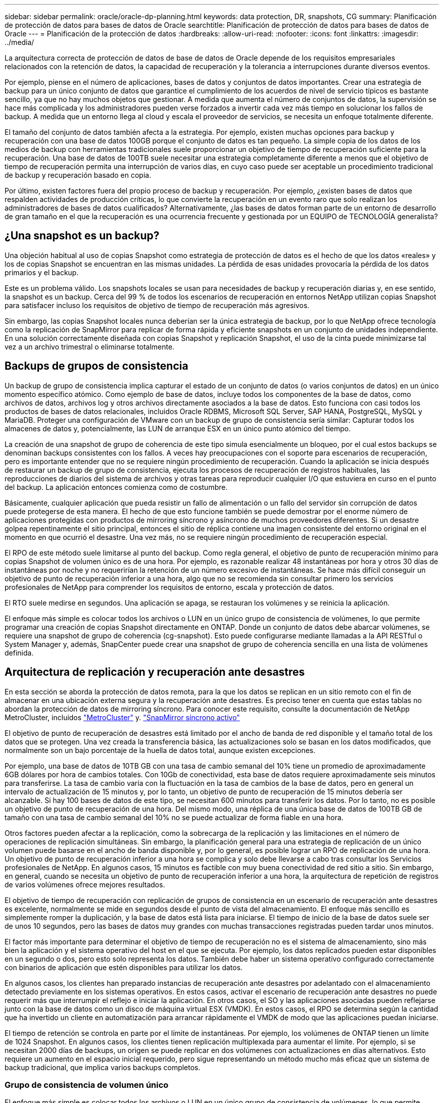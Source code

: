 ---
sidebar: sidebar 
permalink: oracle/oracle-dp-planning.html 
keywords: data protection, DR, snapshots, CG 
summary: Planificación de protección de datos para bases de datos de Oracle 
searchtitle: Planificación de protección de datos para bases de datos de Oracle 
---
= Planificación de la protección de datos
:hardbreaks:
:allow-uri-read: 
:nofooter: 
:icons: font
:linkattrs: 
:imagesdir: ../media/


[role="lead"]
La arquitectura correcta de protección de datos de base de datos de Oracle depende de los requisitos empresariales relacionados con la retención de datos, la capacidad de recuperación y la tolerancia a interrupciones durante diversos eventos.

Por ejemplo, piense en el número de aplicaciones, bases de datos y conjuntos de datos importantes. Crear una estrategia de backup para un único conjunto de datos que garantice el cumplimiento de los acuerdos de nivel de servicio típicos es bastante sencillo, ya que no hay muchos objetos que gestionar. A medida que aumenta el número de conjuntos de datos, la supervisión se hace más complicada y los administradores pueden verse forzados a invertir cada vez más tiempo en solucionar los fallos de backup. A medida que un entorno llega al cloud y escala el proveedor de servicios, se necesita un enfoque totalmente diferente.

El tamaño del conjunto de datos también afecta a la estrategia. Por ejemplo, existen muchas opciones para backup y recuperación con una base de datos 100GB porque el conjunto de datos es tan pequeño. La simple copia de los datos de los medios de backup con herramientas tradicionales suele proporcionar un objetivo de tiempo de recuperación suficiente para la recuperación. Una base de datos de 100TB suele necesitar una estrategia completamente diferente a menos que el objetivo de tiempo de recuperación permita una interrupción de varios días, en cuyo caso puede ser aceptable un procedimiento tradicional de backup y recuperación basado en copia.

Por último, existen factores fuera del propio proceso de backup y recuperación. Por ejemplo, ¿existen bases de datos que respalden actividades de producción críticas, lo que convierte la recuperación en un evento raro que solo realizan los administradores de bases de datos cualificados? Alternativamente, ¿las bases de datos forman parte de un entorno de desarrollo de gran tamaño en el que la recuperación es una ocurrencia frecuente y gestionada por un EQUIPO de TECNOLOGÍA generalista?



== ¿Una snapshot es un backup?

Una objeción habitual al uso de copias Snapshot como estrategia de protección de datos es el hecho de que los datos «reales» y los de copias Snapshot se encuentran en las mismas unidades. La pérdida de esas unidades provocaría la pérdida de los datos primarios y el backup.

Este es un problema válido. Los snapshots locales se usan para necesidades de backup y recuperación diarias y, en ese sentido, la snapshot es un backup. Cerca del 99 % de todos los escenarios de recuperación en entornos NetApp utilizan copias Snapshot para satisfacer incluso los requisitos de objetivo de tiempo de recuperación más agresivos.

Sin embargo, las copias Snapshot locales nunca deberían ser la única estrategia de backup, por lo que NetApp ofrece tecnología como la replicación de SnapMirror para replicar de forma rápida y eficiente snapshots en un conjunto de unidades independiente. En una solución correctamente diseñada con copias Snapshot y replicación Snapshot, el uso de la cinta puede minimizarse tal vez a un archivo trimestral o eliminarse totalmente.



== Backups de grupos de consistencia

Un backup de grupo de consistencia implica capturar el estado de un conjunto de datos (o varios conjuntos de datos) en un único momento específico atómico. Como ejemplo de base de datos, incluye todos los componentes de la base de datos, como archivos de datos, archivos log y otros archivos directamente asociados a la base de datos. Esto funciona con casi todos los productos de bases de datos relacionales, incluidos Oracle RDBMS, Microsoft SQL Server, SAP HANA, PostgreSQL, MySQL y MariaDB. Proteger una configuración de VMware con un backup de grupo de consistencia sería similar: Capturar todos los almacenes de datos y, potencialmente, las LUN de arranque ESX en un único punto atómico del tiempo.

La creación de una snapshot de grupo de coherencia de este tipo simula esencialmente un bloqueo, por el cual estos backups se denominan backups consistentes con los fallos. A veces hay preocupaciones con el soporte para escenarios de recuperación, pero es importante entender que no se requiere ningún procedimiento de recuperación. Cuando la aplicación se inicia después de restaurar un backup de grupo de consistencia, ejecuta los procesos de recuperación de registros habituales, las reproducciones de diarios del sistema de archivos y otras tareas para reproducir cualquier I/O que estuviera en curso en el punto del backup. La aplicación entonces comienza como de costumbre.

Básicamente, cualquier aplicación que pueda resistir un fallo de alimentación o un fallo del servidor sin corrupción de datos puede protegerse de esta manera. El hecho de que esto funcione también se puede demostrar por el enorme número de aplicaciones protegidas con productos de mirroring síncrono y asíncrono de muchos proveedores diferentes. Si un desastre golpea repentinamente el sitio principal, entonces el sitio de réplica contiene una imagen consistente del entorno original en el momento en que ocurrió el desastre. Una vez más, no se requiere ningún procedimiento de recuperación especial.

El RPO de este método suele limitarse al punto del backup. Como regla general, el objetivo de punto de recuperación mínimo para copias Snapshot de volumen único es de una hora. Por ejemplo, es razonable realizar 48 instantáneas por hora y otros 30 días de instantáneas por noche y no requerirían la retención de un número excesivo de instantáneas. Se hace más difícil conseguir un objetivo de punto de recuperación inferior a una hora, algo que no se recomienda sin consultar primero los servicios profesionales de NetApp para comprender los requisitos de entorno, escala y protección de datos.

El RTO suele medirse en segundos. Una aplicación se apaga, se restauran los volúmenes y se reinicia la aplicación.

El enfoque más simple es colocar todos los archivos o LUN en un único grupo de consistencia de volúmenes, lo que permite programar una creación de copias Snapshot directamente en ONTAP. Donde un conjunto de datos debe abarcar volúmenes, se requiere una snapshot de grupo de coherencia (cg-snapshot). Esto puede configurarse mediante llamadas a la API RESTful o System Manager y, además, SnapCenter puede crear una snapshot de grupo de coherencia sencilla en una lista de volúmenes definida.



== Arquitectura de replicación y recuperación ante desastres

En esta sección se aborda la protección de datos remota, para la que los datos se replican en un sitio remoto con el fin de almacenar en una ubicación externa segura y la recuperación ante desastres. Es preciso tener en cuenta que estas tablas no abordan la protección de datos de mirroring síncrono. Para conocer este requisito, consulte la documentación de NetApp MetroCluster, incluidos link:oracle-dr-mcc-failover.html["MetroCluster"] y. link:oracle-dr-smas-overview.html["SnapMirror síncrono activo"]

El objetivo de punto de recuperación de desastres está limitado por el ancho de banda de red disponible y el tamaño total de los datos que se protegen. Una vez creada la transferencia básica, las actualizaciones solo se basan en los datos modificados, que normalmente son un bajo porcentaje de la huella de datos total, aunque existen excepciones.

Por ejemplo, una base de datos de 10TB GB con una tasa de cambio semanal del 10% tiene un promedio de aproximadamente 6GB dólares por hora de cambios totales. Con 10Gb de conectividad, esta base de datos requiere aproximadamente seis minutos para transferirse. La tasa de cambio varía con la fluctuación en la tasa de cambios de la base de datos, pero en general un intervalo de actualización de 15 minutos y, por lo tanto, un objetivo de punto de recuperación de 15 minutos debería ser alcanzable. Si hay 100 bases de datos de este tipo, se necesitan 600 minutos para transferir los datos. Por lo tanto, no es posible un objetivo de punto de recuperación de una hora. Del mismo modo, una réplica de una única base de datos de 100TB GB de tamaño con una tasa de cambio semanal del 10% no se puede actualizar de forma fiable en una hora.

Otros factores pueden afectar a la replicación, como la sobrecarga de la replicación y las limitaciones en el número de operaciones de replicación simultáneas. Sin embargo, la planificación general para una estrategia de replicación de un único volumen puede basarse en el ancho de banda disponible y, por lo general, es posible lograr un RPO de replicación de una hora. Un objetivo de punto de recuperación inferior a una hora se complica y solo debe llevarse a cabo tras consultar los Servicios profesionales de NetApp. En algunos casos, 15 minutos es factible con muy buena conectividad de red sitio a sitio. Sin embargo, en general, cuando se necesita un objetivo de punto de recuperación inferior a una hora, la arquitectura de repetición de registros de varios volúmenes ofrece mejores resultados.

El objetivo de tiempo de recuperación con replicación de grupos de consistencia en un escenario de recuperación ante desastres es excelente, normalmente se mide en segundos desde el punto de vista del almacenamiento. El enfoque más sencillo es simplemente romper la duplicación, y la base de datos está lista para iniciarse. El tiempo de inicio de la base de datos suele ser de unos 10 segundos, pero las bases de datos muy grandes con muchas transacciones registradas pueden tardar unos minutos.

El factor más importante para determinar el objetivo de tiempo de recuperación no es el sistema de almacenamiento, sino más bien la aplicación y el sistema operativo del host en el que se ejecuta. Por ejemplo, los datos replicados pueden estar disponibles en un segundo o dos, pero esto solo representa los datos. También debe haber un sistema operativo configurado correctamente con binarios de aplicación que estén disponibles para utilizar los datos.

En algunos casos, los clientes han preparado instancias de recuperación ante desastres por adelantado con el almacenamiento detectado previamente en los sistemas operativos. En estos casos, activar el escenario de recuperación ante desastres no puede requerir más que interrumpir el reflejo e iniciar la aplicación. En otros casos, el SO y las aplicaciones asociadas pueden reflejarse junto con la base de datos como un disco de máquina virtual ESX (VMDK). En estos casos, el RPO se determina según la cantidad que ha invertido un cliente en automatización para arrancar rápidamente el VMDK de modo que las aplicaciones puedan iniciarse.

El tiempo de retención se controla en parte por el límite de instantáneas. Por ejemplo, los volúmenes de ONTAP tienen un límite de 1024 Snapshot. En algunos casos, los clientes tienen replicación multiplexada para aumentar el límite. Por ejemplo, si se necesitan 2000 días de backups, un origen se puede replicar en dos volúmenes con actualizaciones en días alternativos. Esto requiere un aumento en el espacio inicial requerido, pero sigue representando un método mucho más eficaz que un sistema de backup tradicional, que implica varios backups completos.



=== Grupo de consistencia de volumen único

El enfoque más simple es colocar todos los archivos o LUN en un único grupo de consistencia de volúmenes, lo que permite programar las actualizaciones de SnapMirror y SnapVault directamente en el sistema de almacenamiento. No se requiere ningún software externo.



=== Grupo de coherencia de varios volúmenes

Cuando una base de datos debe abarcar volúmenes, se necesita una snapshot de grupo de coherencia (cg-snapshot). Como se mencionó anteriormente, puede configurarse mediante llamadas a la API RESTful o System Manager y, además, SnapCenter puede crear una snapshot de grupo de coherencia sencilla en una lista de volúmenes definida.

También existe una consideración adicional sobre el uso de snapshots consistentes y múltiples volúmenes para la recuperación ante desastres. Al realizar una actualización de varios volúmenes, es posible que se produzca un desastre mientras una transferencia aún está en curso. El resultado sería un conjunto de volúmenes que no son coherentes entre sí. Si esto sucedió, algunos de los volúmenes deben restaurarse a un estado de snapshot anterior para ofrecer una imagen de base de datos coherente con los fallos y lista para su uso.



== Recuperación ante desastres: Activación



=== NFS

El proceso de activación de la copia de recuperación ante desastres depende del tipo de almacenamiento. Con NFS, los sistemas de archivos pueden premontarse en el servidor de recuperación ante desastres. Se encuentran en un estado de sólo lectura y pasan a ser de lectura y escritura cuando se rompe el espejo. Esto ofrece un objetivo de punto de recuperación extremadamente bajo y el proceso general de recuperación ante desastres es más fiable, ya que existen menos partes que gestionar.



=== SAN

La activación de configuraciones SAN en caso de recuperación ante desastres es cada vez más complicada. La opción más sencilla es, por lo general, romper temporalmente las réplicas y montar los recursos SAN, incluidos pasos como detectar la configuración de LVM (incluidas las funciones específicas de la aplicación como Oracle Automatic Storage Management [ASM]) y agregar entradas a /etc/fstab.

El resultado es que las rutas del dispositivo LUN, los nombres de los grupos de volúmenes y otras rutas de dispositivos se dan a conocer al servidor de destino. A continuación, estos recursos pueden apagarse y, después, se pueden restaurar los duplicados. El resultado es un servidor que se encuentra en un estado que puede conectar rápidamente la aplicación en línea. Los pasos para activar grupos de volúmenes, montar sistemas de archivos o iniciar bases de datos y aplicaciones están fácilmente automatizados.

Es necesario tener cuidado para asegurarse de que el entorno de recuperación ante desastres está actualizado. Por ejemplo, es probable que se añadan nuevas LUN al servidor de origen, lo que significa que se deben detectar previamente las nuevas LUN en el destino para asegurarse de que el plan de recuperación ante desastres funciona como se espera.

